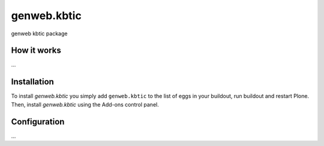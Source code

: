 ====================
genweb.kbtic
====================

genweb kbtic package

How it works
============

...


Installation
============

To install `genweb.kbtic` you simply add ``genweb.kbtic``
to the list of eggs in your buildout, run buildout and restart Plone.
Then, install `genweb.kbtic` using the Add-ons control panel.


Configuration
=============

...

